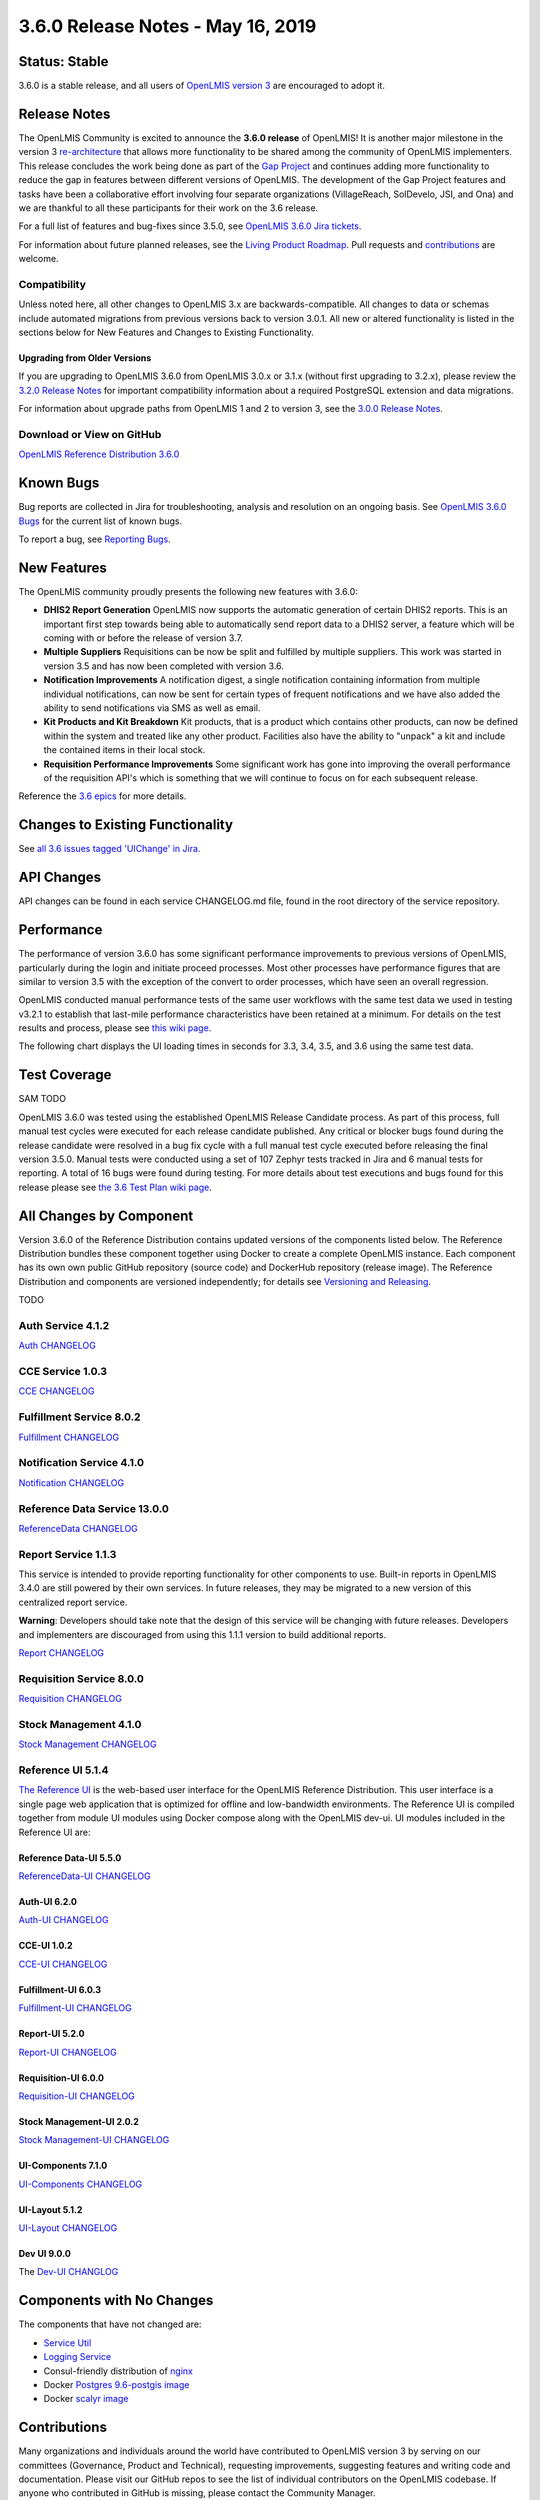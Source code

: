 ====================================
3.6.0 Release Notes - May 16, 2019
====================================

Status: Stable
===============

3.6.0 is a stable release, and all users of `OpenLMIS version 3
<https://openlmis.atlassian.net/wiki/spaces/OP/pages/88670325/3.0.0+Release+-+1+March+2017>`_ are
encouraged to adopt it.

Release Notes
=============
The OpenLMIS Community is excited to announce the **3.6.0 release** of OpenLMIS! It is another major milestone in the version 3 `re-architecture <https://openlmis.atlassian.net/wiki/display/OP/Re-Architecture>`_ that allows more functionality to be shared among the community of OpenLMIS implementers. This release concludes the work being done as part of the `Gap Project <https://openlmis.atlassian.net/wiki/spaces/OP/pages/105578547/Gap+Analysis+eLMIS+Tanzania+Zambia+and+OpenLMIS+3.x>`_ and continues adding more functionality to reduce the gap in features between different versions of OpenLMIS. The development of the Gap Project features and tasks have been a collaborative effort involving four separate organizations (VillageReach, SolDevelo, JSI, and Ona) and we are thankful to all these participants for their work on the 3.6 release.

For a full list of features and bug-fixes since 3.5.0, see `OpenLMIS 3.6.0 Jira tickets
<https://openlmis.atlassian.net/issues/?jql=status%3DDone%20AND%20project%3DOLMIS%20AND%20fixVersion%3D3.6%20and%20type!%3DTest%20and%20type!%3DEpic%20ORDER%20BY%20%22Epic%20Link%22%20asc%2C%20key%20ASC>`_.

For information about future planned releases, see the `Living Product Roadmap
<https://openlmis.atlassian.net/wiki/display/OP/Living+Product+Roadmap>`_. Pull requests and
`contributions <http://docs.openlmis.org/en/latest/contribute/contributionGuide.html>`_ are welcome.

Compatibility
-------------

Unless noted here, all other changes to OpenLMIS 3.x are backwards-compatible. All changes to data
or schemas include automated migrations from previous versions back to version 3.0.1. All new or
altered functionality is listed in the sections below for New Features and Changes to Existing
Functionality.

Upgrading from Older Versions
~~~~~~~~~~~~~~~~~~~~~~~~~~~~~

If you are upgrading to OpenLMIS 3.6.0 from OpenLMIS 3.0.x or 3.1.x (without first upgrading to
3.2.x), please review the `3.2.0
Release Notes <http://docs.openlmis.org/en/latest/releases/openlmis-ref-distro-v3.2.0.html>`_ for
important compatibility information about a required PostgreSQL extension and data migrations.

For information about upgrade paths from OpenLMIS 1 and 2 to version 3, see the `3.0.0 Release
Notes <https://openlmis.atlassian.net/wiki/spaces/OP/pages/88670325/3.0.0+Release+-+1+March+2017>`_.

Download or View on GitHub
--------------------------

`OpenLMIS Reference Distribution 3.6.0
<https://github.com/OpenLMIS/openlmis-ref-distro/releases/tag/v3.6.0>`_

Known Bugs
==========

Bug reports are collected in Jira for troubleshooting, analysis and resolution on an ongoing basis. See `OpenLMIS 3.6.0
Bugs <https://openlmis.atlassian.net/issues/?jql=project%20%3D%20OLMIS%20AND%20issuetype%20%3D%20Bug%20AND%20affectedVersion%20%3D%203.6%20order%20by%20priority%20DESC%2C%20status%20ASC%2C%20key%20ASC>`_ for the current list of known bugs.

To report a bug, see `Reporting Bugs
<http://docs.openlmis.org/en/latest/contribute/contributionGuide.html#reporting-bugs>`_.

New Features
============
The OpenLMIS community proudly presents the following new features with 3.6.0:

- **DHIS2 Report Generation** OpenLMIS now supports the automatic generation of certain DHIS2 reports. This is an important first step towards being able to automatically send report data to a DHIS2 server, a feature which will be coming with or before the release of version 3.7.
- **Multiple Suppliers** Requisitions can be now be split and fulfilled by multiple suppliers. This work was started in version 3.5 and has now been completed with version 3.6.
- **Notification Improvements** A notification digest, a single notification containing information from multiple individual notifications, can now be sent for certain types of frequent notifications and we have also added the ability to send notifications via SMS as well as email.
- **Kit Products and Kit Breakdown** Kit products, that is a product which contains other products, can now be defined within the system and treated like any other product. Facilities also have the ability to "unpack" a kit and include the contained items in their local stock.
- **Requisition Performance Improvements** Some significant work has gone into improving the overall performance of the requisition API's which is something that we will continue to focus on for each subsequent release.

Reference the `3.6 epics <https://openlmis.atlassian.net/issues/?filter=20614&jql=issuetype%20%3D%20Epic%20AND%20status%20in%20(Done%2C%20%22In%20Progress%22)%20and%20fixVersion%20%3D%203.6%20ORDER%20BY%20created%20DESC>`_ for more details.

Changes to Existing Functionality
=================================

See `all 3.6 issues tagged 'UIChange' in Jira <https://openlmis.atlassian.net/issues/?jql=status%3DDone%20AND%20project%3DOLMIS%20AND%20fixVersion%3D3.6%20and%20type!%3DTest%20and%20type!%3DEpic%20and%20labels%20IN%20(UIChange)%20ORDER%20BY%20type%20ASC%2C%20priority%20DESC%2C%20key%20ASC>`_.

API Changes
===========

API changes can be found in each service CHANGELOG.md file, found in the root directory of the service repository.

Performance
========================

The performance of version 3.6.0 has some significant performance improvements to previous versions of OpenLMIS, particularly during the login and initiate proceed processes. Most other processes have performance figures that are similar to version 3.5 with the exception of the convert to order processes, which have seen an overall regression.

OpenLMIS conducted manual performance tests of the same user workflows with the same test data we used in testing v3.2.1 to establish that last-mile performance characteristics have been retained at a minimum. For details on the test results and process, please see `this wiki page <https://openlmis.atlassian.net/wiki/spaces/OP/pages/116949318/Performance+Metrics>`_.

The following chart displays the UI loading times in seconds for 3.3, 3.4, 3.5, and 3.6 using the same test data.

.. image:: UI-Performance-3.6.png
    :alt: UI Load Times for 3.3 through 3.6

Test Coverage
=============

SAM TODO

OpenLMIS 3.6.0 was tested using the established OpenLMIS Release Candidate process.  As part of this process, full manual test cycles were executed for each release candidate published. Any critical or blocker bugs found during the release candidate were resolved in a bug fix cycle with a full manual test cycle executed before releasing the final version 3.5.0. Manual tests were conducted using a set of 107 Zephyr tests tracked in Jira and 6 manual tests for reporting. A total of 16 bugs were found during testing. For more details about test executions and bugs found for this release please see `the 3.6 Test Plan wiki page <https://openlmis.atlassian.net/wiki/spaces/OP/pages/463110325/3.5+Regression+and+Release+Candidate+Test+Plan>`_.

All Changes by Component
========================

Version 3.6.0 of the Reference Distribution contains updated versions of the components listed
below. The Reference Distribution bundles these component together using Docker to create a complete
OpenLMIS instance. Each component has its own own public GitHub repository (source code) and
DockerHub repository (release image). The Reference Distribution and components are versioned
independently; for details see `Versioning and Releasing
<http://docs.openlmis.org/en/latest/conventions/versioningReleasing.html>`_.

TODO

Auth Service 4.1.2
------------------

`Auth CHANGELOG <https://github.com/OpenLMIS/openlmis-auth/blob/master/CHANGELOG.md>`_

CCE Service 1.0.3
-----------------

`CCE CHANGELOG <https://github.com/OpenLMIS/openlmis-cce/blob/master/CHANGELOG.md>`_

Fulfillment Service 8.0.2
-------------------------

`Fulfillment CHANGELOG <https://github.com/OpenLMIS/openlmis-fulfillment/blob/master/CHANGELOG.md>`_

Notification Service 4.1.0
--------------------------

`Notification CHANGELOG <https://github.com/OpenLMIS/openlmis-notification/blob/master/CHANGELOG.md>`_

Reference Data Service 13.0.0
-----------------------------

`ReferenceData CHANGELOG <https://github.com/OpenLMIS/openlmis-referencedata/blob/master/CHANGELOG.md>`_

Report Service 1.1.3
--------------------

This service is intended to provide reporting functionality for other components to use. Built-in
reports in OpenLMIS 3.4.0 are still powered by their own services. In future releases, they may be
migrated to a new version of this centralized report service.

**Warning**: Developers should take note that the design of this service will be changing with
future releases. Developers and implementers are discouraged from using this 1.1.1 version to build
additional reports.

`Report CHANGELOG <https://github.com/OpenLMIS/openlmis-report/blob/master/CHANGELOG.md>`_

Requisition Service 8.0.0
-------------------------

`Requisition CHANGELOG <https://github.com/OpenLMIS/openlmis-requisition/blob/master/CHANGELOG.md>`_

Stock Management 4.1.0
----------------------

`Stock Management CHANGELOG <https://github.com/OpenLMIS/openlmis-stockmanagement/blob/master/CHANGELOG.md>`_

Reference UI 5.1.4
------------------

`The Reference UI <https://github.com/OpenLMIS/openlmis-reference-ui/>`_
is the web-based user interface for the OpenLMIS Reference Distribution. This user interface is
a single page web application that is optimized for offline and low-bandwidth environments.
The Reference UI is compiled together from module UI modules using Docker compose along with the
OpenLMIS dev-ui. UI modules included in the Reference UI are:

Reference Data-UI 5.5.0
~~~~~~~~~~~~~~~~~~~~~~~

`ReferenceData-UI CHANGELOG <https://github.com/OpenLMIS/openlmis-referencedata-ui/blob/master/CHANGELOG.md>`_

Auth-UI 6.2.0
~~~~~~~~~~~~~

`Auth-UI CHANGELOG <https://github.com/OpenLMIS/openlmis-auth-ui/blob/master/CHANGELOG.md>`_

CCE-UI 1.0.2
~~~~~~~~~~~~

`CCE-UI CHANGELOG <https://github.com/OpenLMIS/openlmis-cce-ui/blob/master/CHANGELOG.md>`_

Fulfillment-UI 6.0.3
~~~~~~~~~~~~~~~~~~~~

`Fulfillment-UI CHANGELOG <https://github.com/OpenLMIS/openlmis-fulfillment-ui/blob/master/CHANGELOG.md>`_

Report-UI 5.2.0
~~~~~~~~~~~~~~~

`Report-UI CHANGELOG <https://github.com/OpenLMIS/openlmis-report-ui/blob/master/CHANGELOG.md>`_

Requisition-UI 6.0.0
~~~~~~~~~~~~~~~~~~~~

`Requisition-UI CHANGELOG <https://github.com/OpenLMIS/openlmis-requisition-ui/blob/master/CHANGELOG.md>`_

Stock Management-UI 2.0.2
~~~~~~~~~~~~~~~~~~~~~~~~~

`Stock Management-UI CHANGELOG <https://github.com/OpenLMIS/openlmis-stockmanagement-ui/blob/master/CHANGELOG.md>`_

UI-Components 7.1.0
~~~~~~~~~~~~~~~~~~~

`UI-Components CHANGELOG <https://github.com/OpenLMIS/openlmis-ui-components/blob/master/CHANGELOG.md>`_

UI-Layout 5.1.2
~~~~~~~~~~~~~~~

`UI-Layout CHANGELOG <https://github.com/OpenLMIS/openlmis-ui-layout/blob/master/CHANGELOG.md>`_

Dev UI 9.0.0
~~~~~~~~~~~~

The `Dev-UI CHANGLOG <https://github.com/OpenLMIS/dev-ui/blob/master/CHANGELOG.md>`_

Components with No Changes
==========================

The components that have not changed are:

- `Service Util <https://github.com/OpenLMIS/openlmis-service-util>`_
- `Logging Service <https://github.com/OpenLMIS/openlmis-rsyslog>`_
- Consul-friendly distribution of `nginx <https://github.com/OpenLMIS/openlmis-nginx>`_
- Docker `Postgres 9.6-postgis image <https://github.com/OpenLMIS/postgres>`_
- Docker `scalyr image <https://github.com/OpenLMIS/openlmis-scalyr>`_

Contributions
=============

Many organizations and individuals around the world have contributed to OpenLMIS version 3 by
serving on our committees (Governance, Product and Technical), requesting improvements, suggesting
features and writing code and documentation. Please visit our GitHub repos to see the list of
individual contributors on the OpenLMIS codebase. If anyone who contributed in GitHub is missing,
please contact the Community Manager.

Thanks to the Malawi implementation team who has continued to contribute a number of changes
that have global shared benefit.

Further Resources
=================

Please see the Implementer Toolkit on the `OpenLMIS website <http://openlmis.org/get-started/implementer-toolkit/>`_ to learn more about best practicies in implementing OpenLMIS.  Also, learn more about the `OpenLMIS Community <http://openlmis.org/about/community/>`_ and how to get involved!
